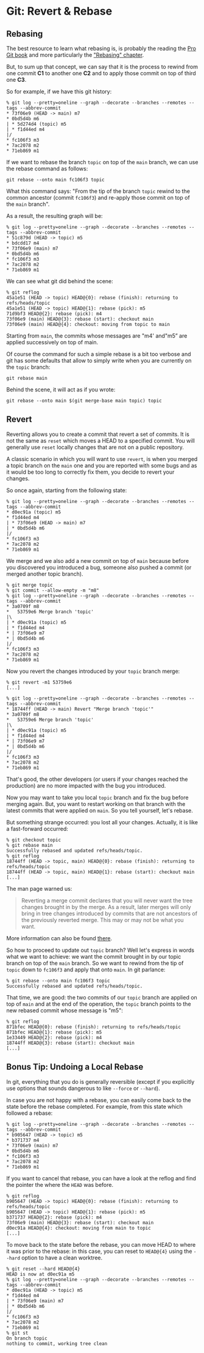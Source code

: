 * Git: Revert & Rebase
:PROPERTIES:
:CUSTOM_ID: page.title
:END:
** Rebasing
:PROPERTIES:
:CUSTOM_ID: rebasing
:END:
The best resource to learn what rebasing is, is probably the reading the
[[https://git-scm.com/book/en/v2][Pro Git book]] and more particularly
the [[https://git-scm.com/book/en/v2/Git-Branching-Rebasing]["Rebasing"
chapter]].

But, to sum up that concept, we can say that it is the process to rewind
from one commit *C1* to another one *C2* and to apply those commit on
top of third one *C3*.

So for example, if we have this git history:

#+begin_example
  % git log --pretty=oneline --graph --decorate --branches --remotes --tags --abbrev-commit
  * 73f06e9 (HEAD -> main) m7
  * 0bd5d4b m6
  | * 5d274d4 (topic) m5
  | * f1d44ed m4
  |/
  * fc106f3 m3
  * 7ac2078 m2
  * 71eb869 m1
#+end_example

If we want to rebase the branch =topic= on top of the =main= branch, we
can use the rebase command as follows:

#+begin_example
git rebase --onto main fc106f3 topic
#+end_example

What this command says: "From the tip of the branch =topic= rewind to
the common ancestor (commit =fc106f3=) and re-apply those commit on top
of the =main= branch".

As a result, the resulting graph will be:

#+begin_example
  % git log --pretty=oneline --graph --decorate --branches --remotes --tags --abbrev-commit
  * 51c879d (HEAD -> topic) m5
  * bdcdd17 m4
  * 73f06e9 (main) m7
  * 0bd5d4b m6
  * fc106f3 m3
  * 7ac2078 m2
  * 71eb869 m1
#+end_example

We can see what git did behind the scene:

#+begin_example
  % git reflog
  45a1e51 (HEAD -> topic) HEAD@{0}: rebase (finish): returning to refs/heads/topic
  45a1e51 (HEAD -> topic) HEAD@{1}: rebase (pick): m5
  71d9bf3 HEAD@{2}: rebase (pick): m4
  73f06e9 (main) HEAD@{3}: rebase (start): checkout main
  73f06e9 (main) HEAD@{4}: checkout: moving from topic to main
#+end_example

Starting from =main=, the commits whose messages are "m4' and"m5” are
applied successively on top of main.

Of course the command for such a simple rebase is a bit too verbose and
git has some defaults that allow to simply write when you are currently
on the =topic= branch:

#+begin_example
  git rebase main
#+end_example

Behind the scene, it will act as if you wrote:

#+begin_example
  git rebase --onto main $(git merge-base main topic) topic
#+end_example

** Revert
:PROPERTIES:
:CUSTOM_ID: revert
:END:
Reverting allows you to create a commit that revert a set of commits. It
is not the same as =reset= which moves a HEAD to a specified commit. You
will generally use =reset= locally changes that are not on a public
repository.

A classic scenario in which you will want to use =revert=, is when you
merged a topic branch on the =main= one and you are reported with some
bugs and as it would be too long to correctly fix them, you decide to
revert your changes.

So once again, starting from the following state:

#+begin_example
  % git log --pretty=oneline --graph --decorate --branches --remotes --tags --abbrev-commit
  * d0ec91a (topic) m5
  * f1d44ed m4
  | * 73f06e9 (HEAD -> main) m7
  | * 0bd5d4b m6
  |/
  * fc106f3 m3
  * 7ac2078 m2
  * 71eb869 m1
#+end_example

We merge and we also add a new commit on top of =main= because before
you discovered you introduced a bug, someone also pushed a commit (or
merged another topic branch).

#+begin_example
  % git merge topic
  % git commit --allow-empty -m "m8"
  % git log --pretty=oneline --graph --decorate --branches --remotes --tags --abbrev-commit
  * 3a0709f m8
  *   53759e6 Merge branch 'topic'
  |\
  | * d0ec91a (topic) m5
  | * f1d44ed m4
  * | 73f06e9 m7
  * | 0bd5d4b m6
  |/
  * fc106f3 m3
  * 7ac2078 m2
  * 71eb869 m1
#+end_example

Now you revert the changes introduced by your =topic= branch merge:

#+begin_example
  % git revert -m1 53759e6
  [...]

  % git log --pretty=oneline --graph --decorate --branches --remotes --tags --abbrev-commit
  * 18744ff (HEAD -> main) Revert "Merge branch 'topic'"
  * 3a0709f m8
  *   53759e6 Merge branch 'topic'
  |\
  | * d0ec91a (topic) m5
  | * f1d44ed m4
  * | 73f06e9 m7
  * | 0bd5d4b m6
  |/
  * fc106f3 m3
  * 7ac2078 m2
  * 71eb869 m1
#+end_example

That's good, the other developers (or users if your changes reached the
production) are no more impacted with the bug you introduced.

Now you may want to take you local =topic= branch and fix the bug before
merging again. But, you want to restart working on that branch with the
latest commits that were applied on =main=. So you tell yourself, let's
rebase.

But something strange occurred: you lost all your changes. Actually, it
is like a fast-forward occurred:

#+begin_example
  % git checkout topic
  % git rebase main
  Successfully rebased and updated refs/heads/topic.
  % git reflog
  18744ff (HEAD -> topic, main) HEAD@{0}: rebase (finish): returning to refs/heads/topic
  18744ff (HEAD -> topic, main) HEAD@{1}: rebase (start): checkout main
  [...]
#+end_example

The man page warned us:

#+begin_quote
Reverting a merge commit declares that you will never want the tree
changes brought in by the merge. As a result, later merges will only
bring in tree changes introduced by commits that are not ancestors of
the previously reverted merge. This may or may not be what you want.

#+end_quote

More information can also be found
[[https://github.com/git/git/blob/master/Documentation/howto/revert-a-faulty-merge.txt][there]].

So how to proceed to update out =topic= branch? Well let's express in
words what we want to achieve: we want the commit brought in by our
topic branch on top of the =main= branch. So we want to rewind from the
tip of =topic= down to =fc106f3= and apply that onto =main=. In git
parlance:

#+begin_example
  % git rebase --onto main fc106f3 topic
  Successfully rebased and updated refs/heads/topic.
#+end_example

That time, we are good: the two commits of our =topic= branch are
applied on top of =main= and at the end of the operation, the =topic=
branch points to the new rebased commit whose message is "m5":

#+begin_example
  % git reflog
  871bfec HEAD@{0}: rebase (finish): returning to refs/heads/topic
  871bfec HEAD@{1}: rebase (pick): m5
  1e33449 HEAD@{2}: rebase (pick): m4
  18744ff HEAD@{3}: rebase (start): checkout main
  [...]
#+end_example

** Bonus Tip: Undoing a Local Rebase
:PROPERTIES:
:CUSTOM_ID: bonus-tip-undoing-a-local-rebase
:END:
In git, everything that you do is generally reversible (except if you
explicitly use options that sounds dangerous to like =--force= or
=--hard=).

In case you are not happy with a rebase, you can easily come back to the
state before the rebase completed. For example, from this state which
followed a rebase:

#+begin_example
  % git log --pretty=oneline --graph --decorate --branches --remotes --tags --abbrev-commit
  * b905647 (HEAD -> topic) m5
  * b371737 m4
  * 73f06e9 (main) m7
  * 0bd5d4b m6
  * fc106f3 m3
  * 7ac2078 m2
  * 71eb869 m1
#+end_example

If you want to cancel that rebase, you can have a look at the reflog and
find the pointer the where the =HEAD= was before.

#+begin_example
  % git reflog
  b905647 (HEAD -> topic) HEAD@{0}: rebase (finish): returning to refs/heads/topic
  b905647 (HEAD -> topic) HEAD@{1}: rebase (pick): m5
  b371737 HEAD@{2}: rebase (pick): m4
  73f06e9 (main) HEAD@{3}: rebase (start): checkout main
  d0ec91a HEAD@{4}: checkout: moving from main to topic
  [...]
#+end_example

To move back to the state before the rebase, you can move HEAD to where
it was prior to the rebase: in this case, you can reset to =HEAD@{4}=
using the =--hard= option to have a clean worktree.

#+begin_example
  % git reset --hard HEAD@{4}
  HEAD is now at d0ec91a m5
  % git log --pretty=oneline --graph --decorate --branches --remotes --tags --abbrev-commit
  * d0ec91a (HEAD -> topic) m5
  * f1d44ed m4
  | * 73f06e9 (main) m7
  | * 0bd5d4b m6
  |/
  * fc106f3 m3
  * 7ac2078 m2
  * 71eb869 m1
  % git st
  On branch topic
  nothing to commit, working tree clean
#+end_example

